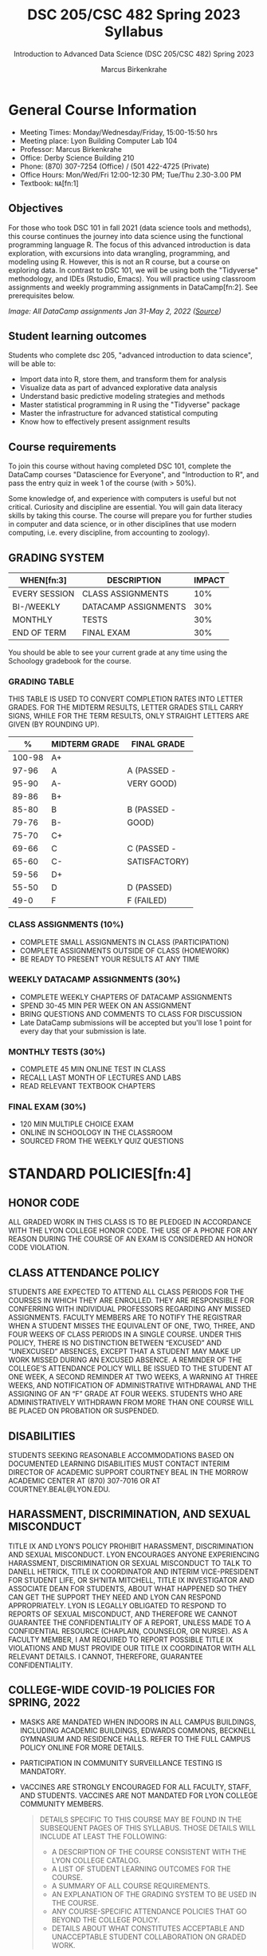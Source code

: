 #+TITLE:DSC 205/CSC 482 Spring 2023 Syllabus
#+AUTHOR: Marcus Birkenkrahe
#+SUBTITLE: Introduction to Advanced Data Science (DSC 205/CSC 482) Spring 2023
#+options: toc:nil
#+startup: overview
* General Course Information

  * Meeting Times: Monday/Wednesday/Friday, 15:00-15:50 hrs
  * Meeting place: Lyon Building Computer Lab 104
  * Professor: Marcus Birkenkrahe
  * Office: Derby Science Building 210
  * Phone: (870) 307-7254 (Office) / (501 422-4725 (Private)
  * Office Hours: Mon/Wed/Fri 12:00-12:30 PM; Tue/Thu 2.30-3.00 PM
  * Textbook: ~NA~[fn:1]
        
** Objectives

   For those who took DSC 101 in fall 2021 (data science tools and
   methods), this course continues the journey into data science using
   the functional programming language R. The focus of this advanced
   introduction is data exploration, with excursions into data
   wrangling, programming, and modeling using R. However, this is not
   an R course, but a course on exploring data. In contrast to DSC
   101, we will be using both the "Tidyverse" methodology, and IDEs
   (Rstudio, Emacs). You will practice using classroom assignments and
   weekly programming assignments in DataCamp[fn:2]. See prerequisites
   below.

   #+Attr_Html: :Width 600px
   [[./img/datacamp.png]]

   /Image: All DataCamp assignments Jan 31-May 2, 2022 ([[https://app.datacamp.com/groups/lyon-college-data-science-spring-2022/assignments][Source]])/

** Student learning outcomes

   Students who complete dsc 205, "advanced introduction to data
   science", will be able to:

   * Import data into R, store them, and transform them for analysis
   * Visualize data as part of advanced explorative data analysis
   * Understand basic predictive modeling strategies and methods
   * Master statistical programming in R using the "Tidyverse" package
   * Master the infrastructure for advanced statistical computing
   * Know how to effectively present assignment results

** Course requirements

   To join this course without having completed DSC 101, complete the
   DataCamp courses "Datascience for Everyone", and "Introduction to
   R", and pass the entry quiz in week 1 of the course (with > 50%).
   
   Some knowledge of, and experience with computers is useful but not
   critical. Curiosity and discipline are essential. You will gain
   data literacy skills by taking this course. The course will prepare
   you for further studies in computer and data science, or in other
   disciplines that use modern computing, i.e. every discipline, from
   accounting to zoology).

** GRADING SYSTEM

   | WHEN[fn:3]    | DESCRIPTION          | IMPACT |
   |---------------+----------------------+--------|
   | EVERY SESSION | CLASS ASSIGNMENTS    |    10% |
   | BI-/WEEKLY    | DATACAMP ASSIGNMENTS |    30% |
   | MONTHLY       | TESTS                |    30% |
   | END OF TERM   | FINAL EXAM           |    30% |

   You should be able to see your current grade at any time using the
   Schoology gradebook for the course.

*** GRADING TABLE

    THIS TABLE IS USED TO CONVERT COMPLETION RATES INTO LETTER
    GRADES. FOR THE MIDTERM RESULTS, LETTER GRADES STILL CARRY SIGNS,
    WHILE FOR THE TERM RESULTS, ONLY STRAIGHT LETTERS ARE GIVEN (BY
    ROUNDING UP).

    |--------+-----------------+---------------|
    |    *%* | *MIDTERM GRADE* | *FINAL GRADE* |
    |--------+-----------------+---------------|
    | 100-98 | A+              |               |
    |  97-96 | A               | A (PASSED -   |
    |  95-90 | A-              | VERY GOOD)    |
    |--------+-----------------+---------------|
    |  89-86 | B+              |               |
    |  85-80 | B               | B (PASSED -   |
    |  79-76 | B-              | GOOD)         |
    |--------+-----------------+---------------|
    |  75-70 | C+              |               |
    |  69-66 | C               | C (PASSED -   |
    |  65-60 | C-              | SATISFACTORY) |
    |--------+-----------------+---------------|
    |  59-56 | D+              |               |
    |  55-50 | D               | D (PASSED)    |
    |--------+-----------------+---------------|
    |   49-0 | F               | F (FAILED)    |
    |--------+-----------------+---------------|

*** CLASS ASSIGNMENTS (10%)

    - COMPLETE SMALL ASSIGNMENTS IN CLASS (PARTICIPATION)
    - COMPLETE ASSIGNMENTS OUTSIDE OF CLASS (HOMEWORK)
    - BE READY TO PRESENT YOUR RESULTS AT ANY TIME

*** WEEKLY DATACAMP ASSIGNMENTS (30%)

    - COMPLETE WEEKLY CHAPTERS OF DATACAMP ASSIGNMENTS
    - SPEND 30-45 MIN PER WEEK ON AN ASSIGNMENT
    - BRING QUESTIONS AND COMMENTS TO CLASS FOR DISCUSSION
    - Late DataCamp submissions will be accepted but you'll lose 1
      point for every day that your submission is late.

*** MONTHLY TESTS (30%)

    - COMPLETE 45 MIN ONLINE TEST IN CLASS
    - RECALL LAST MONTH OF LECTURES AND LABS
    - READ RELEVANT TEXTBOOK CHAPTERS

*** FINAL EXAM (30%)

    - 120 MIN MULTIPLE CHOICE EXAM
    - ONLINE IN SCHOOLOGY IN THE CLASSROOM
    - SOURCED FROM THE WEEKLY QUIZ QUESTIONS

* STANDARD POLICIES[fn:4]
** HONOR CODE

   ALL GRADED WORK IN THIS CLASS IS TO BE PLEDGED IN ACCORDANCE WITH
   THE LYON COLLEGE HONOR CODE. THE USE OF A PHONE FOR ANY REASON
   DURING THE COURSE OF AN EXAM IS CONSIDERED AN HONOR CODE
   VIOLATION.

** CLASS ATTENDANCE POLICY

   STUDENTS ARE EXPECTED TO ATTEND ALL CLASS PERIODS FOR THE COURSES
   IN WHICH THEY ARE ENROLLED. THEY ARE RESPONSIBLE FOR CONFERRING
   WITH INDIVIDUAL PROFESSORS REGARDING ANY MISSED
   ASSIGNMENTS. FACULTY MEMBERS ARE TO NOTIFY THE REGISTRAR WHEN A
   STUDENT MISSES THE EQUIVALENT OF ONE, TWO, THREE, AND FOUR WEEKS
   OF CLASS PERIODS IN A SINGLE COURSE. UNDER THIS POLICY, THERE IS
   NO DISTINCTION BETWEEN “EXCUSED” AND “UNEXCUSED” ABSENCES, EXCEPT
   THAT A STUDENT MAY MAKE UP WORK MISSED DURING AN EXCUSED
   ABSENCE. A REMINDER OF THE COLLEGE’S ATTENDANCE POLICY WILL BE
   ISSUED TO THE STUDENT AT ONE WEEK, A SECOND REMINDER AT TWO WEEKS,
   A WARNING AT THREE WEEKS, AND NOTIFICATION OF ADMINISTRATIVE
   WITHDRAWAL AND THE ASSIGNING OF AN “F” GRADE AT FOUR
   WEEKS. STUDENTS WHO ARE ADMINISTRATIVELY WITHDRAWN FROM MORE THAN
   ONE COURSE WILL BE PLACED ON PROBATION OR SUSPENDED.

** DISABILITIES

   STUDENTS SEEKING REASONABLE ACCOMMODATIONS BASED ON DOCUMENTED
   LEARNING DISABILITIES MUST CONTACT INTERIM DIRECTOR OF ACADEMIC
   SUPPORT COURTNEY BEAL IN THE MORROW ACADEMIC CENTER AT (870)
   307-7016 OR AT COURTNEY.BEAL@LYON.EDU.

** HARASSMENT, DISCRIMINATION, AND SEXUAL MISCONDUCT

   TITLE IX AND LYON’S POLICY PROHIBIT HARASSMENT, DISCRIMINATION AND
   SEXUAL MISCONDUCT. LYON ENCOURAGES ANYONE EXPERIENCING HARASSMENT,
   DISCRIMINATION OR SEXUAL MISCONDUCT TO TALK TO DANELL HETRICK,
   TITLE IX COORDINATOR AND INTERIM VICE-PRESIDENT FOR STUDENT LIFE,
   OR SH’NITA MITCHELL, TITLE IX INVESTIGATOR AND ASSOCIATE DEAN FOR
   STUDENTS, ABOUT WHAT HAPPENED SO THEY CAN GET THE SUPPORT THEY NEED
   AND LYON CAN RESPOND APPROPRIATELY.  LYON IS LEGALLY OBLIGATED TO
   RESPOND TO REPORTS OF SEXUAL MISCONDUCT, AND THEREFORE WE CANNOT
   GUARANTEE THE CONFIDENTIALITY OF A REPORT, UNLESS MADE TO A
   CONFIDENTIAL RESOURCE (CHAPLAIN, COUNSELOR, OR NURSE). AS A FACULTY
   MEMBER, I AM REQUIRED TO REPORT POSSIBLE TITLE IX VIOLATIONS AND
   MUST PROVIDE OUR TITLE IX COORDINATOR WITH ALL RELEVANT DETAILS.  I
   CANNOT, THEREFORE, GUARANTEE CONFIDENTIALITY.

** COLLEGE-WIDE COVID-19 POLICIES FOR SPRING, 2022

   - MASKS ARE MANDATED WHEN INDOORS IN ALL CAMPUS BUILDINGS,
     INCLUDING ACADEMIC BUILDINGS, EDWARDS COMMONS, BECKNELL GYMNASIUM
     AND RESIDENCE HALLS. REFER TO THE FULL CAMPUS POLICY ONLINE FOR
     MORE DETAILS.
   - PARTICIPATION IN COMMUNITY SURVEILLANCE TESTING IS MANDATORY.
   - VACCINES ARE STRONGLY ENCOURAGED FOR ALL FACULTY, STAFF, AND
     STUDENTS. VACCINES ARE NOT MANDATED FOR LYON COLLEGE COMMUNITY
     MEMBERS.

     #+BEGIN_QUOTE
   DETAILS SPECIFIC TO THIS COURSE MAY BE FOUND IN THE SUBSEQUENT
   PAGES OF THIS SYLLABUS. THOSE DETAILS WILL INCLUDE AT LEAST THE
   FOLLOWING:
   - A DESCRIPTION OF THE COURSE CONSISTENT WITH THE LYON COLLEGE CATALOG.
   - A LIST OF STUDENT LEARNING OUTCOMES FOR THE COURSE.
   - A SUMMARY OF ALL COURSE REQUIREMENTS.
   - AN EXPLANATION OF THE GRADING SYSTEM TO BE USED IN THE COURSE.
   - ANY COURSE-SPECIFIC ATTENDANCE POLICIES THAT GO BEYOND THE COLLEGE POLICY.
   - DETAILS ABOUT WHAT CONSTITUTES ACCEPTABLE AND UNACCEPTABLE
     STUDENT COLLABORATION ON GRADED WORK.
     #+END_QUOTE

* COURSE SPECIFIC INFORMATION
** ASSIGNMENTS AND HONOR CODE[fn:5]

   THERE WILL BE NUMEROUS ASSIGNMENTS DURING THE SEMESTER - E.G.
   PROGRAMMING, LESSONS, TESTS, AND SPRINT REVIEWS. THEY ARE DUE AT
   THE BEGINNING OF THE CLASS PERIOD ON THE DUE DATE. ONCE CLASS
   BEGINS, THE ASSIGMENT WILL BE CONSIDERED ONE DAY LATE IF IT HAS NOT
   BEEN TURNED IN.  LATE PROGRAMS WILL NOT BE ACCEPTED WITHOUT AN
   EXTENSION. EXTENSIONS WILL *NOT* BE GRANTED FOR REASONS SUCH AS:

   * YOU COULD NOT GET TO A COMPUTER
   * YOU COULD NOT GET A COMPUTER TO DO WHAT YOU WANTED IT TO DO
   * THE NETWORK WAS DOWN
   * THE PRINTER WAS OUT OF PAPER OR TONER
   * YOU ERASED YOUR FILES, LOST YOUR HOMEWORK, OR MISPLACED YOUR
     FLASH DRIVE
   * YOU HAD OTHER COURSEWORK OR FAMILY COMMITMENTS THAT INTERFERED
     WITH YOUR WORK IN THIS COURSE

   PUT “PLEDGED” AND A NOTE OF ANY COLLABORATION IN THE COMMENTS OF
   ANY PROGRAM YOU TURN IN. PROGRAMMING ASSIGNMENTS ARE INDIVIDUAL
   EFFORTS, BUT YOU MAY SEEK ASSISTANCE FROM ANOTHER STUDENT OR THE
   COURSE INSTRUCTOR.  YOU MAY NOT COPY SOMEONE ELSE’S SOLUTION. IF
   YOU ARE HAVING TROUBLE FINISHING AN ASSIGNMENT, IT IS FAR BETTER TO
   DO YOUR OWN WORK AND RECEIVE A LOW SCORE THAN TO GO THROUGH AN
   HONOR TRIAL AND SUFFER THE PENALTIES THAT MAY BE INVOLVED.

   WHAT IS CHEATING ON AN ASSIGNMENT? HERE ARE A FEW EXAMPLES:

   * HAVING SOMEONE ELSE WRITE YOUR ASSIGNMENT, IN WHOLE OR IN PART
   * COPYING AN ASSIGNMENT SOMEONE ELSE WROTE, IN WHOLE OR IN PART
   * COLLABORATING WITH SOMEONE ELSE TO THE EXTENT THAT YOUR
     SUBMISSIONS ARE IDENTIFIABLY VERY SIMILAR, IN WHOLE OR IN PART
   * TURNING IN A SUBMISSION WITH THE WRONG NAME ON IT

   WHAT IS NOT CHEATING?  HERE ARE SOME EXAMPLES:

   * TALKING TO SOMEONE IN GENERAL TERMS ABOUT CONCEPTS INVOLVED IN AN
     ASSIGNMENT
   * ASKING SOMEONE FOR HELP WITH A SPECIFIC ERROR MESSAGE OR BUG IN
     YOUR PROGRAM
   * GETTING HELP WITH THE SPECIFICS OF LANGUAGE SYNTAX OR CITATION
     STYLE
   * UTILIZING INFORMATION GIVEN TO YOU BY THE INSTRUCTOR

   ANY ASSISTANCE MUST BE CLEARLY EXPLAINED IN THE COMMENTS AT THE
   BEGINNING OF YOUR SUBMISSION.  IF YOU HAVE ANY QUESTIONS ABOUT
   THIS, PLEASE ASK OR REVIEW THE POLICIES RELATING TO THE HONOR CODE.

   ABSENCES ON DAYS OF EXAMS:

   TEST “MAKE-UPS” WILL ONLY BE ALLOWED IF ARRANGEMENTS HAVE BEEN
   MADE PRIOR TO THE SCHEDULED TIME.  IF YOU ARE SICK THE DAY OF THE
   TEST, PLEASE E-MAIL ME OR LEAVE A MESSAGE ON MY PHONE BEFORE THE
   SCHEDULED TIME, AND WE CAN MAKE ARRANGEMENTS WHEN YOU RETURN.

** Important dates

   | DATE        | DAY              | DESCRIPTION                                  |
   |-------------+------------------+----------------------------------------------|
   | 4 January   | Tuesday          | Last day to deposit for 2022 spring semester |
   | 11 January  | Tuesday          | Classes begin                                |
   | 17 January  | Monday           | MLK Day - no classes                         |
   | 18 January  | Tuesday          | Last day to add a class                      |
   | 25 January  | Tuesday          | Last day to drop without record of a course  |
   |             |                  | Last day to declare a course pass-fail       |
   |             |                  | Deadline for removal of incompletes          |
   | 19-27 March | Saturday-Sunday  | Spring break                                 |
   | 15-18 April | Friday-Monday    | Easter break                                 |
   | 4 May       | Wednesday        | Last day of classes                          |
   | 5-10 May    | Thursday-Tuesday | Final exams                                  |
   | 10 May      | Tuesday          | Senior grades due by noon                    |
   | 18 May      | Wednesday        | All grades due by noon                       |

** SCHEDULE AND SESSION CONTENT

| WEEK | DATE          | DATACAMP ASSIGNMENT                                       | TESTS   |
|------+---------------+-----------------------------------------------------------+---------|
|    1 | Jan 10,12     |                                                           |         |
|------+---------------+-----------------------------------------------------------+---------|
|    2 | Jan 17,19     | Intermediate R: Conditionals and Control Flow             | Test 1  |
|------+---------------+-----------------------------------------------------------+---------|
|    3 | Jan 24,26     | Intermediate R: Loops                                     | Test 2  |
|------+---------------+-----------------------------------------------------------+---------|
|    4 | Jan 31, Feb 2 | Intermediate R: Functions                                 | Test 3  |
|------+---------------+-----------------------------------------------------------+---------|
|    5 | Feb 7,9       | Sprint review 1: literature review                        |         |
|------+---------------+-----------------------------------------------------------+---------|
|    6 | Feb 14,16     | Intermediate R: apply family                              | Test 4  |
|------+---------------+-----------------------------------------------------------+---------|
|    7 | Feb 21,23     | Intermediate R: Utilities                                 | Test 5  |
|------+---------------+-----------------------------------------------------------+---------|
|    8 | Mar 2         | Introduction to the Tidyverse: Data Wrangling             | Test 6  |
|------+---------------+-----------------------------------------------------------+---------|
|    9 | Mar 7,9       | Sprint review 2: methodology                              |         |
|------+---------------+-----------------------------------------------------------+---------|
|   10 | Mar 14,16     | Exploratory Data Analysis in R: Categorical Data          | Test 7  |
|------+---------------+-----------------------------------------------------------+---------|
|   11 | Mar 28,30     | Exploratory Data Analysis in R: Numerical Data            | Test 8  |
|------+---------------+-----------------------------------------------------------+---------|
|   12 | Apr 4,6       | Exploratory Data Analysis in R: Numerical Summaries       | Test 9  |
|------+---------------+-----------------------------------------------------------+---------|
|   13 | Apr 11,13     | Sprint review 3: abstract                                 |         |
|------+---------------+-----------------------------------------------------------+---------|
|   14 | Apr 18,20     | Exploratory Data Analysis in R: Case Study Spam Detection | Test 10 |
|------+---------------+-----------------------------------------------------------+---------|
|   15 | Apr 25,27     | Sprint review 4: final presentation                       |         |
|------+---------------+-----------------------------------------------------------+---------|
|   16 | May 2         |                                                           |         |
|------+---------------+-----------------------------------------------------------+---------|
